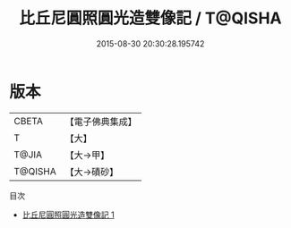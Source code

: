 #+TITLE: 比丘尼圓照圓光造雙像記 / T@QISHA

#+DATE: 2015-08-30 20:30:28.195742
* 版本
 |     CBETA|【電子佛典集成】|
 |         T|【大】     |
 |     T@JIA|【大→甲】   |
 |   T@QISHA|【大→磧砂】  |
目次
 - [[file:KR6j0337_001.txt][比丘尼圓照圓光造雙像記 1]]
